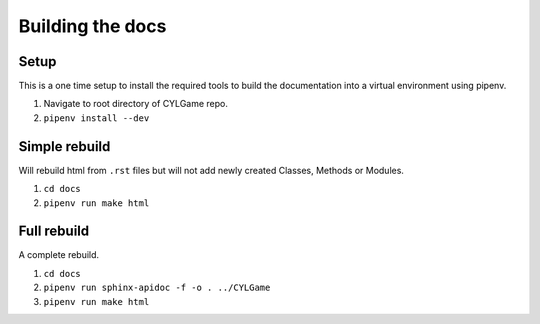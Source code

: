 Building the docs
=================

Setup
-----

This is a one time setup to install the required tools to build the
documentation into a virtual environment using pipenv.

1. Navigate to root directory of CYLGame repo.
2. ``pipenv install --dev``

Simple rebuild
--------------

Will rebuild html from ``.rst`` files but will not add newly created
Classes, Methods or Modules.

1. ``cd docs``
2. ``pipenv run make html``

Full rebuild
------------

A complete rebuild.

1. ``cd docs``
2. ``pipenv run sphinx-apidoc -f -o . ../CYLGame``
3. ``pipenv run make html``